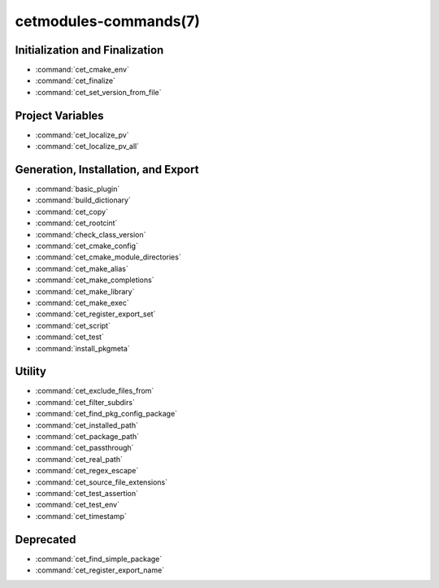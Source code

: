 .. cmake-manual-description: Cetmodules Functions and Macros

cetmodules-commands(7)
**********************

Initialization and Finalization
===============================

* :command:`cet_cmake_env`
* :command:`cet_finalize`
* :command:`cet_set_version_from_file`

Project Variables
=================

* :command:`cet_localize_pv`
* :command:`cet_localize_pv_all`

Generation, Installation, and Export
====================================

* :command:`basic_plugin`
* :command:`build_dictionary`
* :command:`cet_copy`
* :command:`cet_rootcint`
* :command:`check_class_version`
* :command:`cet_cmake_config`
* :command:`cet_cmake_module_directories`
* :command:`cet_make_alias`
* :command:`cet_make_completions`
* :command:`cet_make_library`
* :command:`cet_make_exec`
* :command:`cet_register_export_set`
* :command:`cet_script`
* :command:`cet_test`
* :command:`install_pkgmeta`

Utility
=======

* :command:`cet_exclude_files_from`
* :command:`cet_filter_subdirs`
* :command:`cet_find_pkg_config_package`
* :command:`cet_installed_path`
* :command:`cet_package_path`
* :command:`cet_passthrough`
* :command:`cet_real_path`
* :command:`cet_regex_escape`
* :command:`cet_source_file_extensions`
* :command:`cet_test_assertion`
* :command:`cet_test_env`
* :command:`cet_timestamp`

Deprecated
==========

* :command:`cet_find_simple_package`
* :command:`cet_register_export_name`
